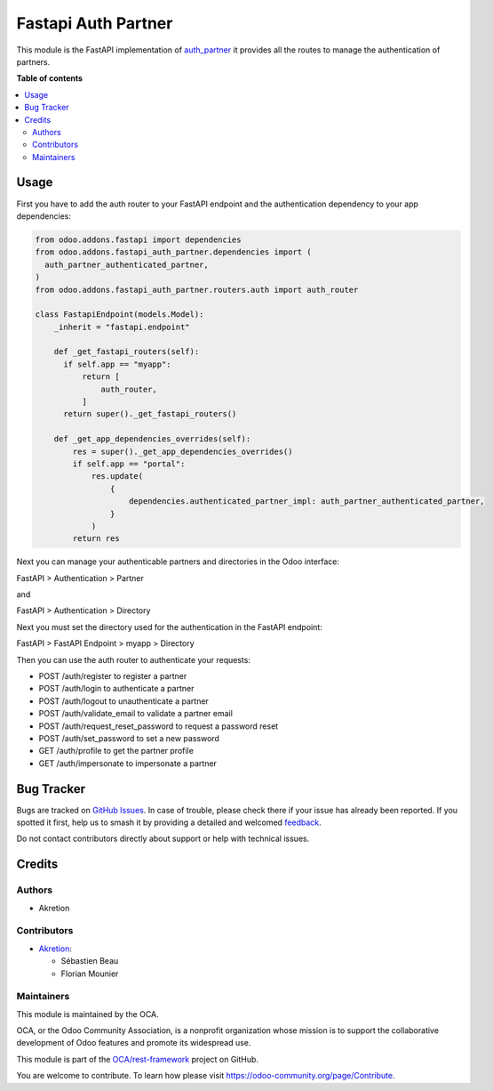 ====================
Fastapi Auth Partner
====================

.. 
   !!!!!!!!!!!!!!!!!!!!!!!!!!!!!!!!!!!!!!!!!!!!!!!!!!!!
   !! This file is generated by oca-gen-addon-readme !!
   !! changes will be overwritten.                   !!
   !!!!!!!!!!!!!!!!!!!!!!!!!!!!!!!!!!!!!!!!!!!!!!!!!!!!
   !! source digest: sha256:57e60d4a203cd5e613e07fe0c1f6a207bd6b77f537ed5cbbbe72a1cc2184f0de
   !!!!!!!!!!!!!!!!!!!!!!!!!!!!!!!!!!!!!!!!!!!!!!!!!!!!

.. |badge1| image:: https://img.shields.io/badge/maturity-Beta-yellow.png
    :target: https://odoo-community.org/page/development-status
    :alt: Beta
.. |badge2| image:: https://img.shields.io/badge/licence-AGPL--3-blue.png
    :target: http://www.gnu.org/licenses/agpl-3.0-standalone.html
    :alt: License: AGPL-3
.. |badge3| image:: https://img.shields.io/badge/github-OCA%2Frest--framework-lightgray.png?logo=github
    :target: https://github.com/OCA/rest-framework/tree/16.0/fastapi_auth_partner
    :alt: OCA/rest-framework
.. |badge4| image:: https://img.shields.io/badge/weblate-Translate%20me-F47D42.png
    :target: https://translation.odoo-community.org/projects/rest-framework-16-0/rest-framework-16-0-fastapi_auth_partner
    :alt: Translate me on Weblate
.. |badge5| image:: https://img.shields.io/badge/runboat-Try%20me-875A7B.png
    :target: https://runboat.odoo-community.org/builds?repo=OCA/rest-framework&target_branch=16.0
    :alt: Try me on Runboat

|badge1| |badge2| |badge3| |badge4| |badge5|

This module is the FastAPI implementation of `auth_partner <../auth_partner>`_ 
it provides all the routes to manage the authentication of partners.

**Table of contents**

.. contents::
   :local:

Usage
=====

First you have to add the auth router to your FastAPI endpoint and the authentication dependency to your app dependencies:

.. code-block:: python

    from odoo.addons.fastapi import dependencies
    from odoo.addons.fastapi_auth_partner.dependencies import (
      auth_partner_authenticated_partner,
    )
    from odoo.addons.fastapi_auth_partner.routers.auth import auth_router

    class FastapiEndpoint(models.Model):
        _inherit = "fastapi.endpoint"

        def _get_fastapi_routers(self):
          if self.app == "myapp":
              return [
                  auth_router,
              ]
          return super()._get_fastapi_routers()
    
        def _get_app_dependencies_overrides(self):
            res = super()._get_app_dependencies_overrides()
            if self.app == "portal":
                res.update(
                    {
                        dependencies.authenticated_partner_impl: auth_partner_authenticated_partner,
                    }
                )
            return res

Next you can manage your authenticable partners and directories in the Odoo interface:

FastAPI > Authentication > Partner

and

FastAPI > Authentication > Directory

Next you must set the directory used for the authentication in the FastAPI endpoint:

FastAPI > FastAPI Endpoint > myapp > Directory

Then you can use the auth router to authenticate your requests:

- POST /auth/register to register a partner
- POST /auth/login to authenticate a partner
- POST /auth/logout to unauthenticate a partner
- POST /auth/validate_email to validate a partner email
- POST /auth/request_reset_password to request a password reset
- POST /auth/set_password to set a new password
- GET /auth/profile to get the partner profile
- GET /auth/impersonate to impersonate a partner

Bug Tracker
===========

Bugs are tracked on `GitHub Issues <https://github.com/OCA/rest-framework/issues>`_.
In case of trouble, please check there if your issue has already been reported.
If you spotted it first, help us to smash it by providing a detailed and welcomed
`feedback <https://github.com/OCA/rest-framework/issues/new?body=module:%20fastapi_auth_partner%0Aversion:%2016.0%0A%0A**Steps%20to%20reproduce**%0A-%20...%0A%0A**Current%20behavior**%0A%0A**Expected%20behavior**>`_.

Do not contact contributors directly about support or help with technical issues.

Credits
=======

Authors
~~~~~~~

* Akretion

Contributors
~~~~~~~~~~~~

* `Akretion <https://www.akretion.com>`_:

  * Sébastien Beau
  * Florian Mounier

Maintainers
~~~~~~~~~~~

This module is maintained by the OCA.

.. image:: https://odoo-community.org/logo.png
   :alt: Odoo Community Association
   :target: https://odoo-community.org

OCA, or the Odoo Community Association, is a nonprofit organization whose
mission is to support the collaborative development of Odoo features and
promote its widespread use.

This module is part of the `OCA/rest-framework <https://github.com/OCA/rest-framework/tree/16.0/fastapi_auth_partner>`_ project on GitHub.

You are welcome to contribute. To learn how please visit https://odoo-community.org/page/Contribute.
